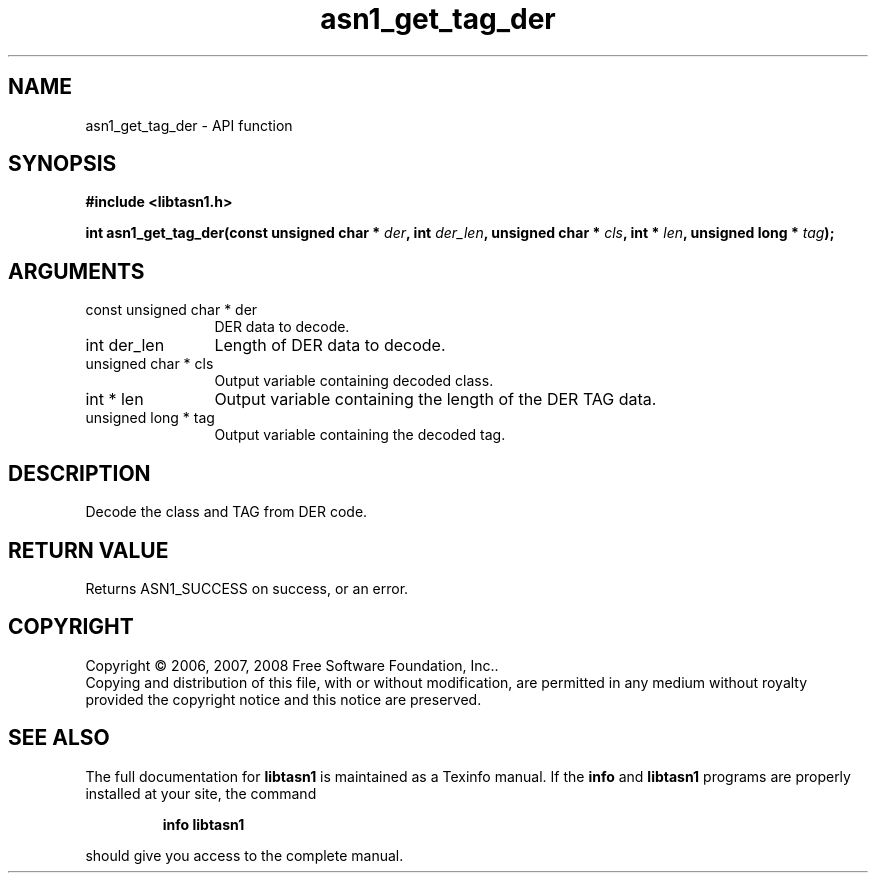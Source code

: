 .\" DO NOT MODIFY THIS FILE!  It was generated by gdoc.
.TH "asn1_get_tag_der" 3 "1.6" "libtasn1" "libtasn1"
.SH NAME
asn1_get_tag_der \- API function
.SH SYNOPSIS
.B #include <libtasn1.h>
.sp
.BI "int asn1_get_tag_der(const unsigned char * " der ", int " der_len ", unsigned char * " cls ", int * " len ", unsigned long * " tag ");"
.SH ARGUMENTS
.IP "const unsigned char * der" 12
DER data to decode.
.IP "int der_len" 12
Length of DER data to decode.
.IP "unsigned char * cls" 12
Output variable containing decoded class.
.IP "int * len" 12
Output variable containing the length of the DER TAG data.
.IP "unsigned long * tag" 12
Output variable containing the decoded tag.
.SH "DESCRIPTION"
Decode the class and TAG from DER code.
.SH "RETURN VALUE"
Returns ASN1_SUCCESS on success, or an error.
.SH COPYRIGHT
Copyright \(co 2006, 2007, 2008 Free Software Foundation, Inc..
.br
Copying and distribution of this file, with or without modification,
are permitted in any medium without royalty provided the copyright
notice and this notice are preserved.
.SH "SEE ALSO"
The full documentation for
.B libtasn1
is maintained as a Texinfo manual.  If the
.B info
and
.B libtasn1
programs are properly installed at your site, the command
.IP
.B info libtasn1
.PP
should give you access to the complete manual.
